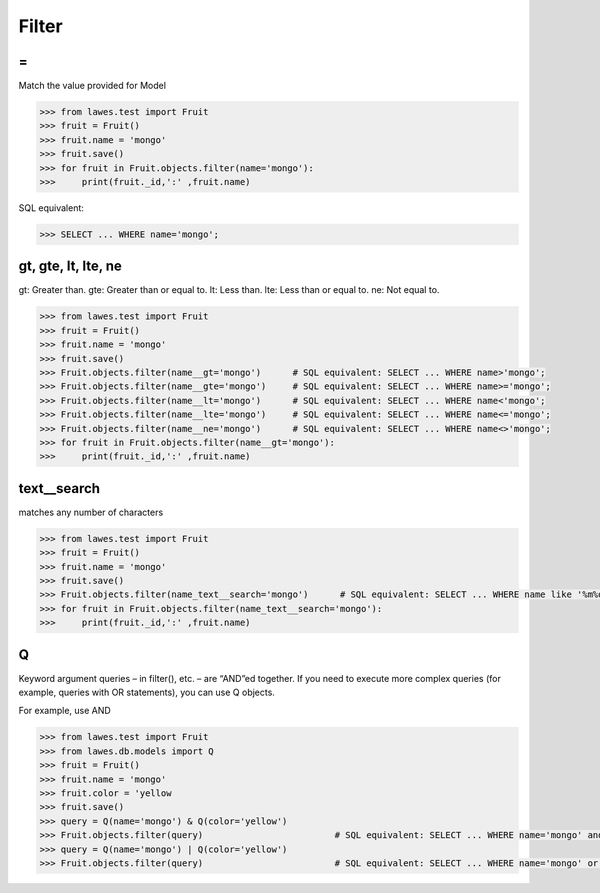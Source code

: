 .. _filter:

Filter
=====

=
--------------------------------------
Match the value provided for Model

.. code-block:: python

    >>> from lawes.test import Fruit
    >>> fruit = Fruit()
    >>> fruit.name = 'mongo'
    >>> fruit.save()
    >>> for fruit in Fruit.objects.filter(name='mongo'):
    >>>     print(fruit._id,':' ,fruit.name)

SQL equivalent:

.. code-block:: python

    >>> SELECT ... WHERE name='mongo';

gt, gte, lt, lte, ne
--------------------------------------
gt:  Greater than.
gte: Greater than or equal to.
lt:  Less than.
lte: Less than or equal to.
ne:  Not equal to.

.. code-block:: python

    >>> from lawes.test import Fruit
    >>> fruit = Fruit()
    >>> fruit.name = 'mongo'
    >>> fruit.save()
    >>> Fruit.objects.filter(name__gt='mongo')      # SQL equivalent: SELECT ... WHERE name>'mongo';
    >>> Fruit.objects.filter(name__gte='mongo')     # SQL equivalent: SELECT ... WHERE name>='mongo';
    >>> Fruit.objects.filter(name__lt='mongo')      # SQL equivalent: SELECT ... WHERE name<'mongo';
    >>> Fruit.objects.filter(name__lte='mongo')     # SQL equivalent: SELECT ... WHERE name<='mongo';
    >>> Fruit.objects.filter(name__ne='mongo')      # SQL equivalent: SELECT ... WHERE name<>'mongo';
    >>> for fruit in Fruit.objects.filter(name__gt='mongo'):
    >>>     print(fruit._id,':' ,fruit.name)

text__search
--------------------------------------
matches any number of characters

.. code-block:: python

    >>> from lawes.test import Fruit
    >>> fruit = Fruit()
    >>> fruit.name = 'mongo'
    >>> fruit.save()
    >>> Fruit.objects.filter(name_text__search='mongo')      # SQL equivalent: SELECT ... WHERE name like '%m%o%n%g%o%';
    >>> for fruit in Fruit.objects.filter(name_text__search='mongo'):
    >>>     print(fruit._id,':' ,fruit.name)

Q
--------------------------------------
Keyword argument queries – in filter(), etc. – are “AND”ed together. If you need to execute more complex queries (for example, queries with OR statements), you can use Q objects.

For example, use AND

.. code-block:: python

    >>> from lawes.test import Fruit
    >>> from lawes.db.models import Q
    >>> fruit = Fruit()
    >>> fruit.name = 'mongo'
    >>> fruit.color = 'yellow
    >>> fruit.save()
    >>> query = Q(name='mongo') & Q(color='yellow')
    >>> Fruit.objects.filter(query)                         # SQL equivalent: SELECT ... WHERE name='mongo' and color='yellow';
    >>> query = Q(name='mongo') | Q(color='yellow')
    >>> Fruit.objects.filter(query)                         # SQL equivalent: SELECT ... WHERE name='mongo' or color='yellow';

